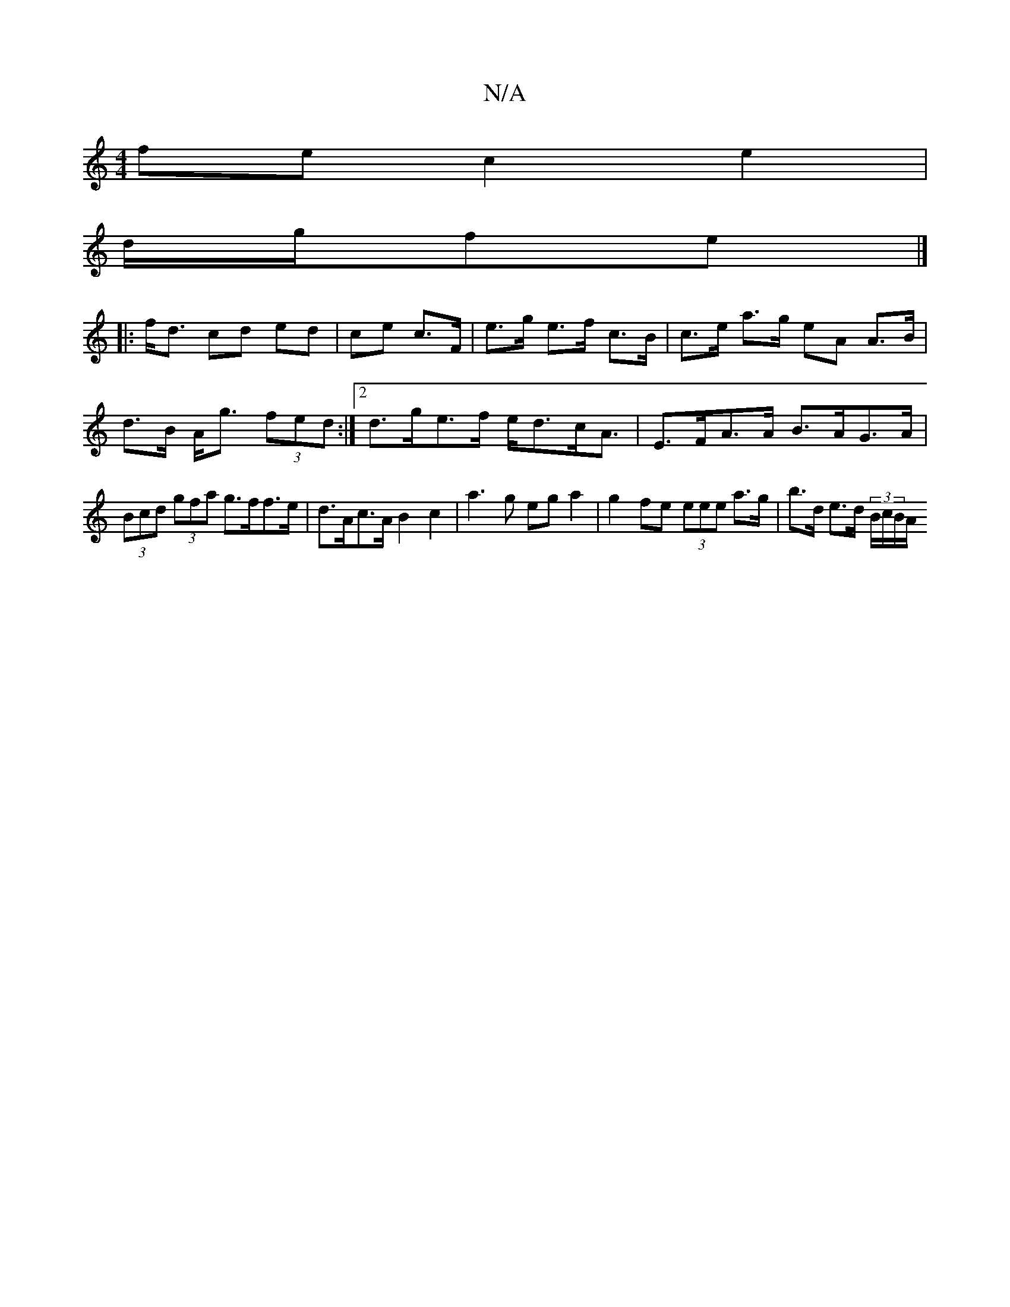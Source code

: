 X:1
T:N/A
M:4/4
R:N/A
K:Cmajor
 fe c2 e2 | 
d/g/fe|]
|: f<d cd ed|ce c>F|e>g e>f c>B|c>e a>g eA A>B|d>B A<g (3fed:|2 d>ge>f e<dc<A | E>FA>A B>AG>A| (3Bcd (3gfa g>ff>e | d>Ac>A B2c2 | a3 g eg a2 | g2fe (3eee a>g | b>d e>d (3B/c/B/A/